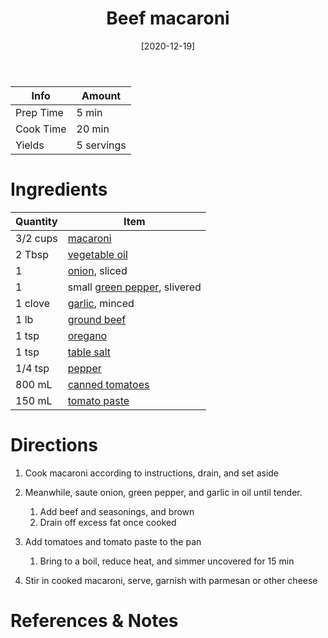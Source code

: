 #+TITLE: Beef macaroni

| Info      | Amount     |
|-----------+------------|
| Prep Time | 5 min      |
| Cook Time | 20 min     |
| Yields    | 5 servings |
#+DATE: [2020-12-19]
#+LAST_MODIFIED:
#+FILETAGS: :recipe:beef :pasta :dinner:

* Ingredients

| Quantity | Item                                                             |
|----------+------------------------------------------------------------------|
| 3/2 cups | [[../_ingredients/macaroni.md][macaroni]]                        |
| 2 Tbsp   | [[../_ingredients/vegetable-oil.md][vegetable oil]]              |
| 1        | [[../_ingredients/onion.md][onion]], sliced                      |
| 1        | small [[../_ingredients/bell-pepper.md][green pepper]], slivered |
| 1 clove  | [[../_ingredients/garlic.md][garlic]], minced                    |
| 1 lb     | [[../_ingredients/ground-beef.md][ground beef]]                  |
| 1 tsp    | [[../_ingredients/oregano.md][oregano]]                          |
| 1 tsp    | [[../_ingredients/table-salt.md][table salt]]                    |
| 1/4 tsp  | [[../_ingredients/pepper.md][pepper]]                            |
| 800 mL   | [[../_ingredients/tomato.md][canned tomatoes]]                   |
| 150 mL   | [[../_ingredients/tomato-paste.md][tomato paste]]                |

* Directions

1. Cook macaroni according to instructions, drain, and set aside
2. Meanwhile, saute onion, green pepper, and garlic in oil until tender.

   1. Add beef and seasonings, and brown
   2. Drain off excess fat once cooked

3. Add tomatoes and tomato paste to the pan

   1. Bring to a boil, reduce heat, and simmer uncovered for 15 min

4. Stir in cooked macaroni, serve, garnish with parmesan or other cheese

* References & Notes
